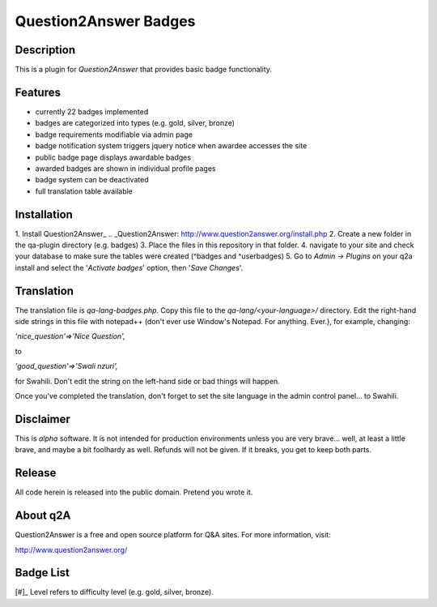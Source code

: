 ======================
Question2Answer Badges
======================
-----------
Description
-----------
This is a plugin for *Question2Answer* that provides basic badge functionality. 

--------
Features
--------
- currently 22 badges implemented
- badges are categorized into types (e.g. gold, silver, bronze)
- badge requirements modifiable via admin page
- badge notification system triggers jquery notice when awardee accesses the site
- public badge page displays awardable badges
- awarded badges are shown in individual profile pages
- badge system can be deactivated
- full translation table available

------------
Installation
------------
1. Install Question2Answer_
.. _Question2Answer: http://www.question2answer.org/install.php
2. Create a new folder in the qa-plugin directory (e.g. badges)
3. Place the files in this repository in that folder.
4. navigate to your site and check your database to make sure the tables were created (^badges and ^userbadges)
5. Go to *Admin -> Plugins* on your q2a install and select the '*Activate badges*' option, then '*Save Changes*'.

-----------
Translation
-----------
The translation file is *qa-lang-badges.php*.  Copy this file to the *qa-lang/<your-language>/* directory.  Edit the right-hand side strings in this file with notepad++ (don't ever use Window's Notepad. For anything. Ever.), for example, changing:

*'nice_question'=>'Nice Question',*

to

*'good_question'=>'Swali nzuri',*

for Swahili.  Don't edit the string on the left-hand side or bad things will happen.

Once you've completed the translation, don't forget to set the site language in the admin control panel... to Swahili.  

----------
Disclaimer
----------
This is *alpha* software.  It is not intended for production environments unless you are very brave... well, at least a little brave, and maybe a bit foolhardy as well.  Refunds will not be given.  If it breaks, you get to keep both parts.

-------
Release
-------
All code herein is released into the public domain.  Pretend you wrote it.

---------
About q2A
---------
Question2Answer is a free and open source platform for Q&A sites. For more information, visit:

http://www.question2answer.org/

----------
Badge List
----------

========    ==============       ===========
Level[#]    Title                Description
========    ==============       ===========
1           Verified Human       Successfully verified email address

1           Nice Question       Question received +# upvote
2           Good Question       Question received +# upvote
3           Great Question      Question received +# upvote

1           Nice Answer         Answer received +# upvote
2           Good Answer         Answer received +# upvote
3           Great Answer        Answer received +# upvote

1           Voter               Voted # times
2           Avid Voter          Voted # times
3           Devoted Voter       Voted # times

1           Asker               Asked # questions
2           Questioner          Asked # questions
3           Inquisitor          Asked # questions

1           Answerer            Posted # answers
2           Lecturer            Posted # answers
3           Preacher            Posted # answers

1           Commenter           Posted # comments
2           Commentator         Posted # comments
3           Annotator           Posted # comments

1           Learner             Accepted answers to # questions
2           Student             Accepted answers to # questions
3           Scholar             Accepted answers to # questions

1           Watchdog            Flagged # posts as inappropriate
2           Bloodhound          Flagged # posts as inappropriate
3           Pitbull             Flagged # posts as inappropriate

1           Dedicated           Visited every day for # consecutive days
2           Devoted             Visited every day for # consecutive days
3           Zealous             Visited every day for # consecutive days

1           Gifted              # answers selected as best answer
2           Wise                # answers selected as best answer
3           Enlightened         # answers selected as best answer

1           Grateful            selected # answers as best answer
2           Respectful          selected # answers as best answer
3           Reverential         selected # answers as best answer

1           Medalist            Received total of # badges
2           Champion            Received total of # badges
3           Olympian            Received total of # badges

1           Editor              Performed total of # edits
2           Copy Editor         Performed total of # edits
3           Senior Editor       Performed total of # edits
========    =============       ==========================

[#]_ Level refers to difficulty level (e.g. gold, silver, bronze).
